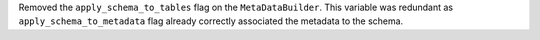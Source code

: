 Removed the ``apply_schema_to_tables`` flag on the ``MetaDataBuilder``.
This variable was redundant as ``apply_schema_to_metadata`` flag already correctly associated the metadata to the schema.
